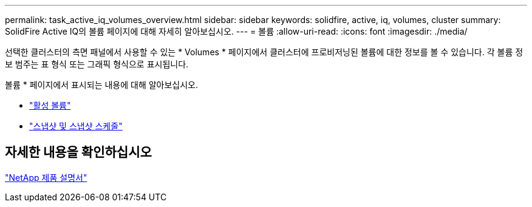 ---
permalink: task_active_iq_volumes_overview.html 
sidebar: sidebar 
keywords: solidfire, active, iq, volumes, cluster 
summary: SolidFire Active IQ의 볼륨 페이지에 대해 자세히 알아보십시오. 
---
= 볼륨
:allow-uri-read: 
:icons: font
:imagesdir: ./media/


[role="lead"]
선택한 클러스터의 측면 패널에서 사용할 수 있는 * Volumes * 페이지에서 클러스터에 프로비저닝된 볼륨에 대한 정보를 볼 수 있습니다. 각 볼륨 정보 범주는 표 형식 또는 그래픽 형식으로 표시됩니다.

볼륨 * 페이지에서 표시되는 내용에 대해 알아보십시오.

* link:task-active-iq-active-volumes.html["활성 볼륨"]
* link:task-active-iq-snapshots-and-schedules.html["스냅샷 및 스냅샷 스케줄"]




== 자세한 내용을 확인하십시오

https://www.netapp.com/support-and-training/documentation/["NetApp 제품 설명서"^]
